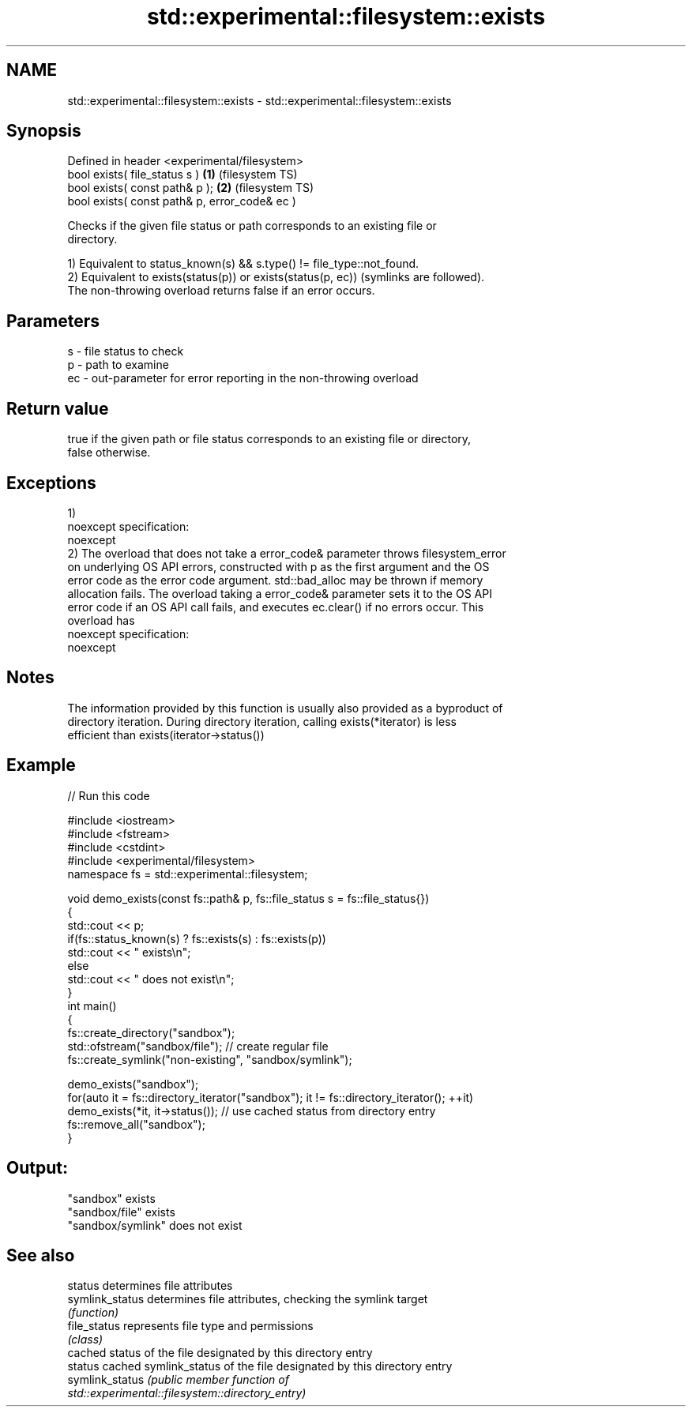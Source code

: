 .TH std::experimental::filesystem::exists 3 "2022.07.31" "http://cppreference.com" "C++ Standard Libary"
.SH NAME
std::experimental::filesystem::exists \- std::experimental::filesystem::exists

.SH Synopsis
   Defined in header <experimental/filesystem>
   bool exists( file_status s )                 \fB(1)\fP (filesystem TS)
   bool exists( const path& p );                \fB(2)\fP (filesystem TS)
   bool exists( const path& p, error_code& ec )

   Checks if the given file status or path corresponds to an existing file or
   directory.

   1) Equivalent to status_known(s) && s.type() != file_type::not_found.
   2) Equivalent to exists(status(p)) or exists(status(p, ec)) (symlinks are followed).
   The non-throwing overload returns false if an error occurs.

.SH Parameters

   s  - file status to check
   p  - path to examine
   ec - out-parameter for error reporting in the non-throwing overload

.SH Return value

   true if the given path or file status corresponds to an existing file or directory,
   false otherwise.

.SH Exceptions

   1)
   noexcept specification:
   noexcept
   2) The overload that does not take a error_code& parameter throws filesystem_error
   on underlying OS API errors, constructed with p as the first argument and the OS
   error code as the error code argument. std::bad_alloc may be thrown if memory
   allocation fails. The overload taking a error_code& parameter sets it to the OS API
   error code if an OS API call fails, and executes ec.clear() if no errors occur. This
   overload has
   noexcept specification:
   noexcept

.SH Notes

   The information provided by this function is usually also provided as a byproduct of
   directory iteration. During directory iteration, calling exists(*iterator) is less
   efficient than exists(iterator->status())

.SH Example


// Run this code

 #include <iostream>
 #include <fstream>
 #include <cstdint>
 #include <experimental/filesystem>
 namespace fs = std::experimental::filesystem;

 void demo_exists(const fs::path& p, fs::file_status s = fs::file_status{})
 {
     std::cout << p;
     if(fs::status_known(s) ? fs::exists(s) : fs::exists(p))
         std::cout << " exists\\n";
     else
         std::cout << " does not exist\\n";
 }
 int main()
 {
     fs::create_directory("sandbox");
     std::ofstream("sandbox/file"); // create regular file
     fs::create_symlink("non-existing", "sandbox/symlink");

     demo_exists("sandbox");
     for(auto it = fs::directory_iterator("sandbox"); it != fs::directory_iterator(); ++it)
         demo_exists(*it, it->status()); // use cached status from directory entry
     fs::remove_all("sandbox");
 }

.SH Output:

 "sandbox" exists
 "sandbox/file" exists
 "sandbox/symlink" does not exist

.SH See also

   status         determines file attributes
   symlink_status determines file attributes, checking the symlink target
                  \fI(function)\fP
   file_status    represents file type and permissions
                  \fI(class)\fP
                  cached status of the file designated by this directory entry
   status         cached symlink_status of the file designated by this directory entry
   symlink_status \fI\fI(public member\fP function of\fP
                  std::experimental::filesystem::directory_entry)
